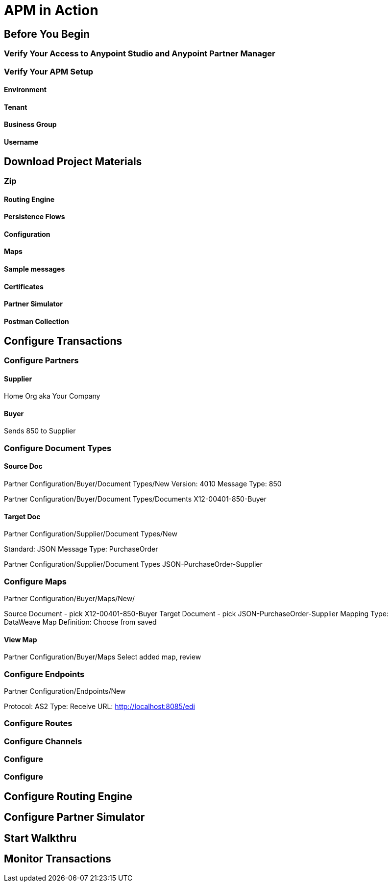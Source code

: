= APM in Action

== Before You Begin

=== Verify Your Access to Anypoint Studio and Anypoint Partner Manager

=== Verify Your APM Setup

==== Environment

==== Tenant

==== Business Group

==== Username

== Download Project Materials

=== Zip

==== Routing Engine

==== Persistence Flows

==== Configuration

==== Maps

==== Sample messages

==== Certificates

==== Partner Simulator

==== Postman Collection

== Configure Transactions

=== Configure Partners

==== Supplier

Home Org aka Your Company

==== Buyer

Sends 850 to Supplier

=== Configure Document Types

==== Source Doc

Partner Configuration/Buyer/Document Types/New
Version: 4010
Message Type: 850

Partner Configuration/Buyer/Document Types/Documents
X12-00401-850-Buyer

==== Target Doc


Partner Configuration/Supplier/Document Types/New

Standard: JSON
Message Type: PurchaseOrder

Partner Configuration/Supplier/Document Types
JSON-PurchaseOrder-Supplier

=== Configure Maps

Partner Configuration/Buyer/Maps/New/

Source Document - pick X12-00401-850-Buyer
Target Document - pick JSON-PurchaseOrder-Supplier
Mapping Type: DataWeave
Map Definition: Choose from saved

==== View Map

Partner Configuration/Buyer/Maps
Select added map, review

=== Configure Endpoints

Partner Configuration/Endpoints/New

Protocol: AS2
Type: Receive
URL: http://localhost:8085/edi




=== Configure Routes

=== Configure Channels

=== Configure

=== Configure

== Configure Routing Engine

== Configure Partner Simulator

== Start Walkthru

== Monitor Transactions
